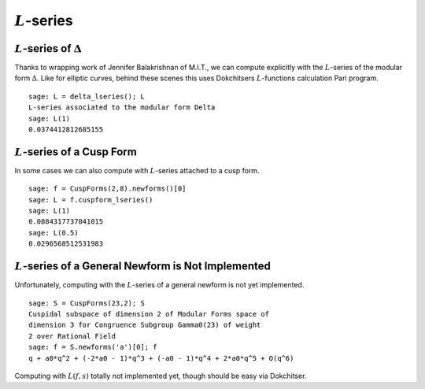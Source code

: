:math:`L`-series
================

:math:`L`-series of :math:`\Delta`
----------------------------------

Thanks to wrapping work of Jennifer Balakrishnan of M.I.T., we can
compute explicitly with the :math:`L`-series of the modular form
:math:`\Delta`. Like for elliptic curves, behind these scenes
this uses Dokchitsers :math:`L`-functions calculation Pari
program.

::

    sage: L = delta_lseries(); L
    L-series associated to the modular form Delta
    sage: L(1)
    0.0374412812685155

:math:`L`-series of a Cusp Form
-------------------------------

In some cases we can also compute with
:math:`L`-series attached to a cusp form.

::

     sage: f = CuspForms(2,8).newforms()[0]
     sage: L = f.cuspform_lseries()
     sage: L(1)
     0.0884317737041015
     sage: L(0.5)
     0.0296568512531983

:math:`L`-series of a General Newform is Not Implemented
--------------------------------------------------------
Unfortunately, computing with the :math:`L`-series of a general newform is not
yet implemented.

::

    sage: S = CuspForms(23,2); S
    Cuspidal subspace of dimension 2 of Modular Forms space of
    dimension 3 for Congruence Subgroup Gamma0(23) of weight
    2 over Rational Field
    sage: f = S.newforms('a')[0]; f
    q + a0*q^2 + (-2*a0 - 1)*q^3 + (-a0 - 1)*q^4 + 2*a0*q^5 + O(q^6)

Computing with :math:`L(f,s)` totally not implemented yet, though
should be easy via Dokchitser.
